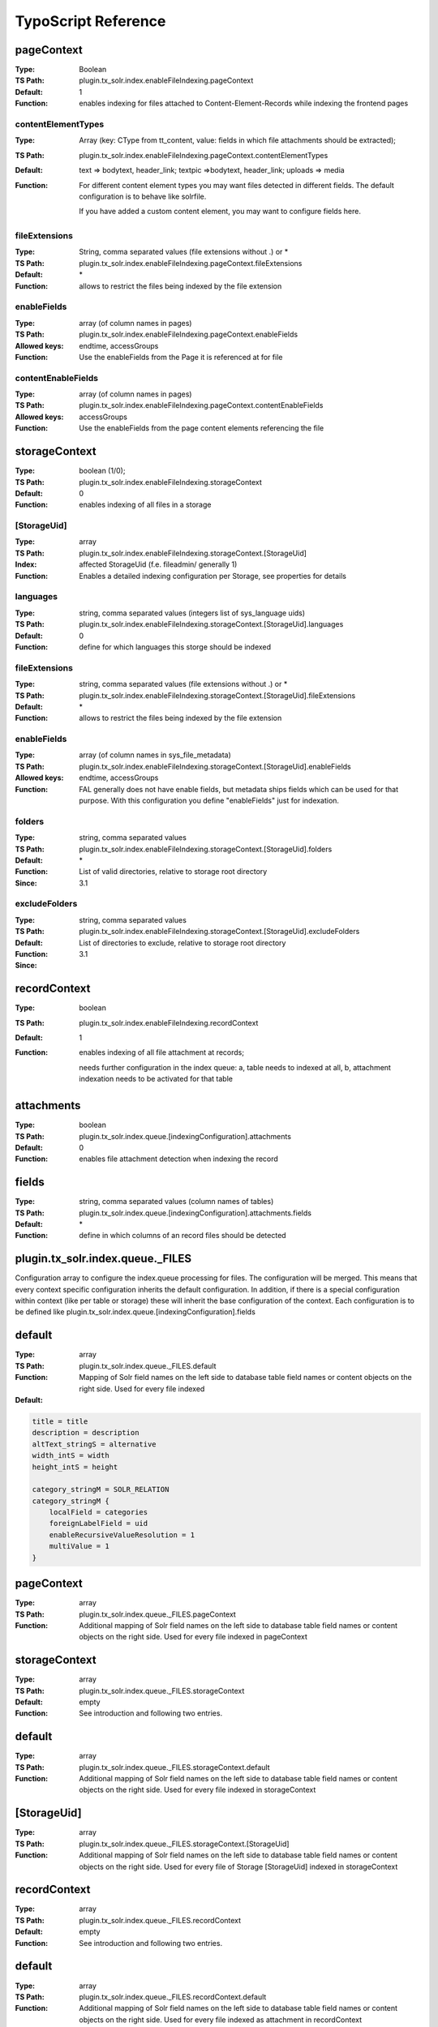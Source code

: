 TypoScript Reference
--------------------

pageContext
~~~~~~~~~~~

:Type: Boolean
:TS Path: plugin.tx_solr.index.enableFileIndexing.pageContext
:Default: 1
:Function: enables indexing for files attached to Content-Element-Records while indexing the frontend pages

contentElementTypes
```````````````````

:Type: Array (key: CType from tt_content, value: fields in which file attachments should be extracted);
:TS Path: plugin.tx_solr.index.enableFileIndexing.pageContext.contentElementTypes
:Default: text => bodytext, header_link;  textpic =>bodytext, header_link; uploads => media
:Function: For different content element types you may want files detected in different fields. The default configuration is to behave like solrfile.

        If you have added a custom content element, you may want to configure fields here.

fileExtensions
``````````````

:Type: String, comma separated values (file extensions without .) or \*
:TS Path: plugin.tx_solr.index.enableFileIndexing.pageContext.fileExtensions
:Default: \*
:Function: allows to restrict the files being indexed by the file extension

enableFields
````````````

:Type: array (of column names in pages)
:TS Path: plugin.tx_solr.index.enableFileIndexing.pageContext.enableFields
:Allowed keys: endtime, accessGroups
:Function: Use the enableFields from the Page it is referenced at for file

contentEnableFields
```````````````````

:Type: array (of column names in pages)
:TS Path: plugin.tx_solr.index.enableFileIndexing.pageContext.contentEnableFields
:Allowed keys: accessGroups
:Function: Use the enableFields from the page content elements referencing the file

storageContext
~~~~~~~~~~~~~~

:Type: boolean (1/0);
:TS Path: plugin.tx_solr.index.enableFileIndexing.storageContext
:Default: 0
:Function: enables indexing of all files in a storage

[StorageUid]
````````````

:Type: array
:TS Path: plugin.tx_solr.index.enableFileIndexing.storageContext.[StorageUid]
:Index: affected StorageUid (f.e. fileadmin/ generally 1)
:Function: Enables a detailed indexing configuration per Storage, see properties for details

languages
`````````

:Type: string, comma separated values (integers list of sys_language uids)
:TS Path: plugin.tx_solr.index.enableFileIndexing.storageContext.[StorageUid].languages
:Default: 0
:Function: define for which languages this storge should be indexed

fileExtensions
``````````````

:Type: string, comma separated values (file extensions without .) or \*
:TS Path: plugin.tx_solr.index.enableFileIndexing.storageContext.[StorageUid].fileExtensions
:Default: \*
:Function: allows to restrict the files being indexed by the file extension

enableFields
````````````

:Type: array (of column names in sys_file_metadata)
:TS Path: plugin.tx_solr.index.enableFileIndexing.storageContext.[StorageUid].enableFields
:Allowed keys: endtime, accessGroups
:Function: FAL generally does not have enable fields, but metadata ships fields which can be used for that purpose. With this configuration you define "enableFields" just for indexation.

folders
```````

:Type: string, comma separated values
:TS Path: plugin.tx_solr.index.enableFileIndexing.storageContext.[StorageUid].folders
:Default: \*
:Function: List of valid directories, relative to storage root directory
:Since: 3.1


excludeFolders
``````````````

:Type: string, comma separated values
:TS Path: plugin.tx_solr.index.enableFileIndexing.storageContext.[StorageUid].excludeFolders
:Default:
:Function: List of directories to exclude, relative to storage root directory
:Since: 3.1

recordContext
~~~~~~~~~~~~~

:Type: boolean
:TS Path: plugin.tx_solr.index.enableFileIndexing.recordContext
:Default: 1
:Function: enables indexing of all file attachment at records;

    needs further configuration in the index queue: a, table needs to indexed at all, b, attachment indexation needs to be activated for that table


attachments
~~~~~~~~~~~

:Type: boolean
:TS Path: plugin.tx_solr.index.queue.[indexingConfiguration].attachments
:Default: 0
:Function: enables file attachment detection when indexing the record


fields
~~~~~~

:Type: string, comma separated values (column names of tables)
:TS Path: plugin.tx_solr.index.queue.[indexingConfiguration].attachments.fields
:Default: \*
:Function: define in which columns of an record files should be detected

plugin.tx_solr.index.queue._FILES
~~~~~~~~~~~~~~~~~~~~~~~~~~~~~~~~~

Configuration array to configure the index.queue processing for files. The configuration will be merged.
This means that every context specific configuration inherits the default configuration. In addition, if there is a special configuration within context (like per table or storage) these will inherit the base configuration of the context. Each configuration is to be defined like plugin.tx_solr.index.queue.[indexingConfiguration].fields

default
~~~~~~~

:Type: array
:TS Path: plugin.tx_solr.index.queue._FILES.default
:Function: Mapping of Solr field names on the left side to database table field names or content objects on the right side. Used for every file indexed
:Default:

.. code-block:: typoscript

    title = title
    description = description
    altText_stringS = alternative
    width_intS = width
    height_intS = height

    category_stringM = SOLR_RELATION
    category_stringM {
    	localField = categories
    	foreignLabelField = uid
    	enableRecursiveValueResolution = 1
    	multiValue = 1
    }

pageContext
~~~~~~~~~~~

:Type: array
:TS Path: plugin.tx_solr.index.queue._FILES.pageContext
:Function: Additional mapping of Solr field names on the left side to database table field names or content objects on the right side. Used for every file indexed in pageContext


storageContext
~~~~~~~~~~~~~~

:Type: array
:TS Path: plugin.tx_solr.index.queue._FILES.storageContext
:Default: empty
:Function: See introduction and following two entries.

default
~~~~~~~

:Type: array
:TS Path: plugin.tx_solr.index.queue._FILES.storageContext.default
:Function: Additional mapping of Solr field names on the left side to database table field names or content objects on the right side. Used for every file indexed in storageContext


[StorageUid]
~~~~~~~~~~~~

:Type: array
:TS Path: plugin.tx_solr.index.queue._FILES.storageContext.[StorageUid]
:Function: Additional mapping of Solr field names on the left side to database table field names or content objects on the right side. Used for every file of Storage [StorageUid] indexed in storageContext


recordContext
~~~~~~~~~~~~~

:Type: array
:TS Path: plugin.tx_solr.index.queue._FILES.recordContext
:Default: empty
:Function: See introduction and following two entries.


default
~~~~~~~

:Type: array
:TS Path: plugin.tx_solr.index.queue._FILES.recordContext.default
:Function: Additional mapping of Solr field names on the left side to database table field names or content objects on the right side. Used for every file indexed  as attachment in recordContext

[__tablename__]
~~~~~~~~~~~~~~~

:Type: array
:TS Path: plugin.tx_solr.index.queue._FILES.recordContext.[__tablename__]
:Function: Additional mapping of Solr field names on the left side to database table field names or content objects on the right side. Used for every file found attached to record of  [__tablename__] indexed in recordContext

